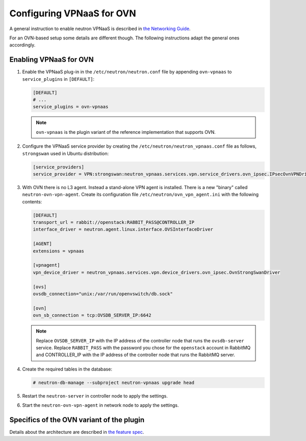 ==========================
Configuring VPNaaS for OVN
==========================

A general instruction to enable neutron VPNaaS is described in
`the Networking Guide
<https://docs.openstack.org/neutron/latest/admin/vpnaas-scenario.html#enabling-vpnaas>`__.

For an OVN-based setup some details are different though. The following instructions adapt the general ones
accordingly.

Enabling VPNaaS for OVN
~~~~~~~~~~~~~~~~~~~~~~~

#. Enable the VPNaaS plug-in in the ``/etc/neutron/neutron.conf`` file
   by appending ``ovn-vpnaas`` to ``service_plugins`` in ``[DEFAULT]``:

   .. code-block:: ini

      [DEFAULT]
      # ...
      service_plugins = ovn-vpnaas

   .. note::

      ``ovn-vpnaas`` is the plugin variant of the reference implementation that supports OVN.


#. Configure the VPNaaS service provider by creating the
   ``/etc/neutron/neutron_vpnaas.conf`` file as follows, ``strongswan`` used in Ubuntu distribution:

   .. code-block:: ini

      [service_providers]
      service_provider = VPN:strongswan:neutron_vpnaas.services.vpn.service_drivers.ovn_ipsec.IPsecOvnVPNDriver

#. With OVN there is no L3 agent. Instead a stand-alone VPN agent is installed. There is a new "binary" called
   ``neutron-ovn-vpn-agent``. Create its configuration file ``/etc/neutron/ovn_vpn_agent.ini``
   with the following contents:

   .. code-block:: ini

      [DEFAULT]
      transport_url = rabbit://openstack:RABBIT_PASS@CONTROLLER_IP
      interface_driver = neutron.agent.linux.interface.OVSInterfaceDriver

      [AGENT]
      extensions = vpnaas

      [vpnagent]
      vpn_device_driver = neutron_vpnaas.services.vpn.device_drivers.ovn_ipsec.OvnStrongSwanDriver

      [ovs]
      ovsdb_connection="unix:/var/run/openvswitch/db.sock"

      [ovn]
      ovn_sb_connection = tcp:OVSDB_SERVER_IP:6642

   .. note::

      Replace ``OVSDB_SERVER_IP`` with the IP address of the controller node that
      runs the ``ovsdb-server`` service.
      Replace ``RABBIT_PASS`` with the password you chose for the
      ``openstack`` account in RabbitMQ and CONTROLLER_IP with the IP address of
      the controller node that runs the RabbitMQ server.

#. Create the required tables in the database:

   .. code-block:: console

      # neutron-db-manage --subproject neutron-vpnaas upgrade head

#. Restart the ``neutron-server`` in controller node to apply the settings.

#. Start the ``neutron-ovn-vpn-agent`` in network node to apply the settings.

Specifics of the OVN variant of the plugin
~~~~~~~~~~~~~~~~~~~~~~~~~~~~~~~~~~~~~~~~~~

Details about the architecture are described in
`the feature spec
<https://opendev.org/openstack/neutron-specs/src/branch/master/specs/xena/vpnaas-ovn.rst>`__.
